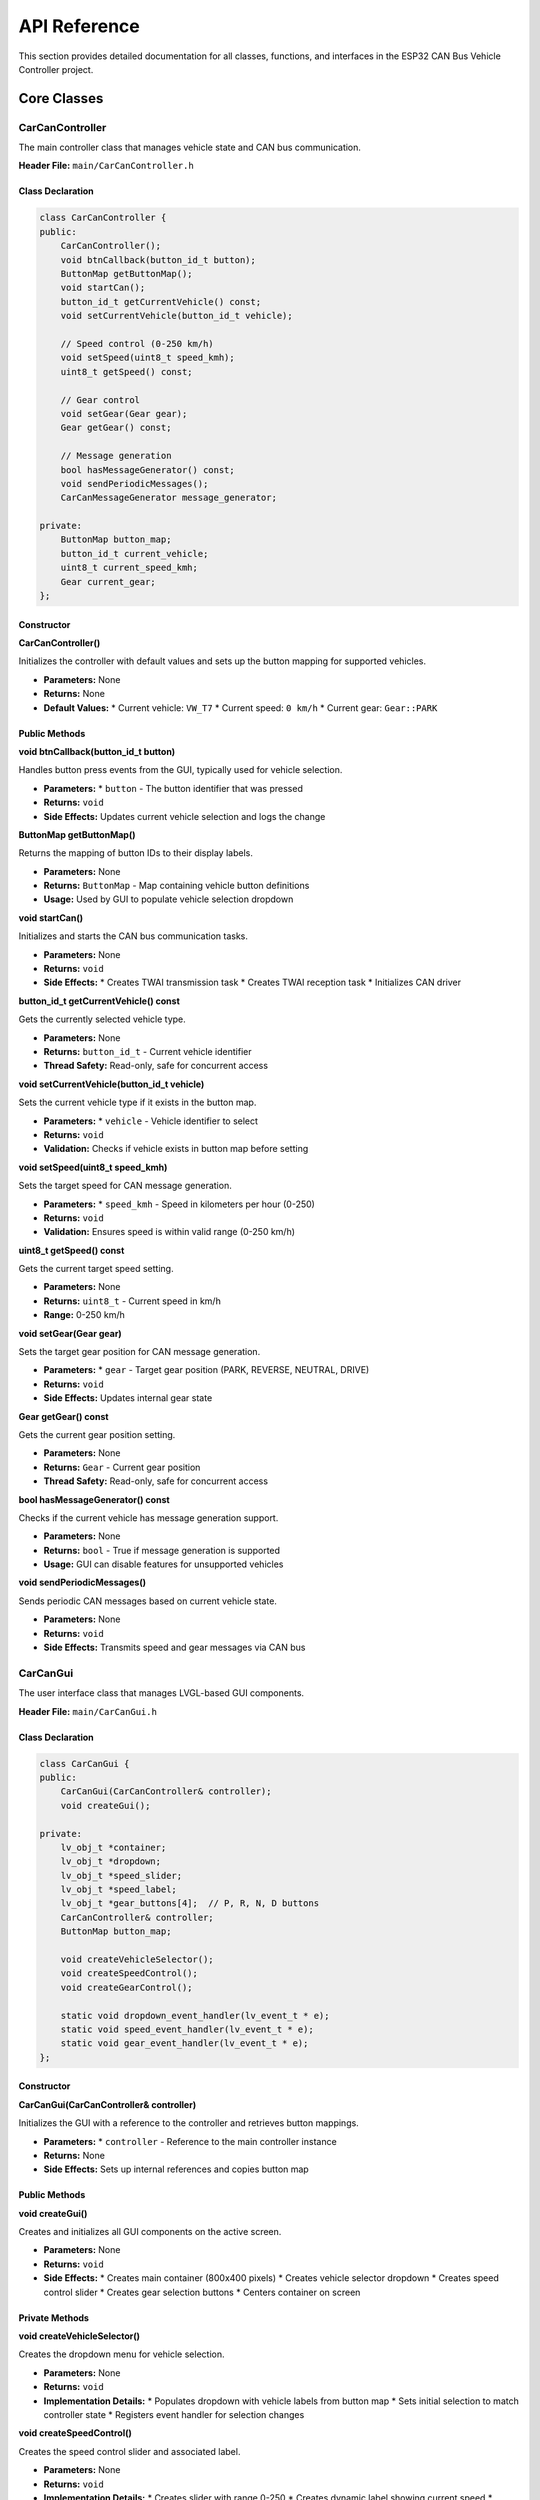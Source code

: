 API Reference
=============

This section provides detailed documentation for all classes, functions, and interfaces in the ESP32 CAN Bus Vehicle Controller project.

Core Classes
-----------

CarCanController
~~~~~~~~~~~~~~~

The main controller class that manages vehicle state and CAN bus communication.

**Header File:** ``main/CarCanController.h``

Class Declaration
^^^^^^^^^^^^^^^

.. code-block:: cpp

    class CarCanController {
    public:
        CarCanController();
        void btnCallback(button_id_t button);
        ButtonMap getButtonMap();
        void startCan();
        button_id_t getCurrentVehicle() const;
        void setCurrentVehicle(button_id_t vehicle);
        
        // Speed control (0-250 km/h)
        void setSpeed(uint8_t speed_kmh);
        uint8_t getSpeed() const;
        
        // Gear control
        void setGear(Gear gear);
        Gear getGear() const;

        // Message generation
        bool hasMessageGenerator() const;
        void sendPeriodicMessages();
        CarCanMessageGenerator message_generator;
        
    private:
        ButtonMap button_map;
        button_id_t current_vehicle;
        uint8_t current_speed_kmh;
        Gear current_gear;
    };

Constructor
^^^^^^^^^^^

**CarCanController()**

Initializes the controller with default values and sets up the button mapping for supported vehicles.

* **Parameters:** None
* **Returns:** None
* **Default Values:**
  * Current vehicle: ``VW_T7``
  * Current speed: ``0 km/h``
  * Current gear: ``Gear::PARK``

Public Methods
^^^^^^^^^^^^^

**void btnCallback(button_id_t button)**

Handles button press events from the GUI, typically used for vehicle selection.

* **Parameters:**
  * ``button`` - The button identifier that was pressed
* **Returns:** ``void``
* **Side Effects:** Updates current vehicle selection and logs the change

**ButtonMap getButtonMap()**

Returns the mapping of button IDs to their display labels.

* **Parameters:** None
* **Returns:** ``ButtonMap`` - Map containing vehicle button definitions
* **Usage:** Used by GUI to populate vehicle selection dropdown

**void startCan()**

Initializes and starts the CAN bus communication tasks.

* **Parameters:** None
* **Returns:** ``void``
* **Side Effects:** 
  * Creates TWAI transmission task
  * Creates TWAI reception task
  * Initializes CAN driver

**button_id_t getCurrentVehicle() const**

Gets the currently selected vehicle type.

* **Parameters:** None
* **Returns:** ``button_id_t`` - Current vehicle identifier
* **Thread Safety:** Read-only, safe for concurrent access

**void setCurrentVehicle(button_id_t vehicle)**

Sets the current vehicle type if it exists in the button map.

* **Parameters:**
  * ``vehicle`` - Vehicle identifier to select
* **Returns:** ``void``
* **Validation:** Checks if vehicle exists in button map before setting

**void setSpeed(uint8_t speed_kmh)**

Sets the target speed for CAN message generation.

* **Parameters:**
  * ``speed_kmh`` - Speed in kilometers per hour (0-250)
* **Returns:** ``void``
* **Validation:** Ensures speed is within valid range (0-250 km/h)

**uint8_t getSpeed() const**

Gets the current target speed setting.

* **Parameters:** None
* **Returns:** ``uint8_t`` - Current speed in km/h
* **Range:** 0-250 km/h

**void setGear(Gear gear)**

Sets the target gear position for CAN message generation.

* **Parameters:**
  * ``gear`` - Target gear position (PARK, REVERSE, NEUTRAL, DRIVE)
* **Returns:** ``void``
* **Side Effects:** Updates internal gear state

**Gear getGear() const**

Gets the current gear position setting.

* **Parameters:** None
* **Returns:** ``Gear`` - Current gear position
* **Thread Safety:** Read-only, safe for concurrent access

**bool hasMessageGenerator() const**

Checks if the current vehicle has message generation support.

* **Parameters:** None
* **Returns:** ``bool`` - True if message generation is supported
* **Usage:** GUI can disable features for unsupported vehicles

**void sendPeriodicMessages()**

Sends periodic CAN messages based on current vehicle state.

* **Parameters:** None
* **Returns:** ``void``
* **Side Effects:** Transmits speed and gear messages via CAN bus

CarCanGui
~~~~~~~~

The user interface class that manages LVGL-based GUI components.

**Header File:** ``main/CarCanGui.h``

Class Declaration
^^^^^^^^^^^^^^^

.. code-block:: cpp

    class CarCanGui {
    public:
        CarCanGui(CarCanController& controller);
        void createGui();

    private:
        lv_obj_t *container;
        lv_obj_t *dropdown;
        lv_obj_t *speed_slider;
        lv_obj_t *speed_label;
        lv_obj_t *gear_buttons[4];  // P, R, N, D buttons
        CarCanController& controller;
        ButtonMap button_map;
        
        void createVehicleSelector();
        void createSpeedControl();
        void createGearControl();
        
        static void dropdown_event_handler(lv_event_t * e);
        static void speed_event_handler(lv_event_t * e);
        static void gear_event_handler(lv_event_t * e);
    };

Constructor
^^^^^^^^^^^

**CarCanGui(CarCanController& controller)**

Initializes the GUI with a reference to the controller and retrieves button mappings.

* **Parameters:**
  * ``controller`` - Reference to the main controller instance
* **Returns:** None
* **Side Effects:** Sets up internal references and copies button map

Public Methods
^^^^^^^^^^^^^

**void createGui()**

Creates and initializes all GUI components on the active screen.

* **Parameters:** None
* **Returns:** ``void``
* **Side Effects:**
  * Creates main container (800x400 pixels)
  * Creates vehicle selector dropdown
  * Creates speed control slider
  * Creates gear selection buttons
  * Centers container on screen

Private Methods
^^^^^^^^^^^^^^

**void createVehicleSelector()**

Creates the dropdown menu for vehicle selection.

* **Parameters:** None
* **Returns:** ``void``
* **Implementation Details:**
  * Populates dropdown with vehicle labels from button map
  * Sets initial selection to match controller state
  * Registers event handler for selection changes

**void createSpeedControl()**

Creates the speed control slider and associated label.

* **Parameters:** None
* **Returns:** ``void``
* **Implementation Details:**
  * Creates slider with range 0-250
  * Creates dynamic label showing current speed
  * Registers event handler for slider changes

**void createGearControl()**

Creates the gear selection buttons (P, R, N, D).

* **Parameters:** None
* **Returns:** ``void``
* **Implementation Details:**
  * Creates four buttons in a row
  * Sets button labels and styles
  * Registers event handlers for button presses

Static Event Handlers
^^^^^^^^^^^^^^^^^^^

**static void dropdown_event_handler(lv_event_t * e)**

Handles vehicle selection dropdown events.

* **Parameters:**
  * ``e`` - LVGL event structure
* **Returns:** ``void``
* **Functionality:**
  * Retrieves selected vehicle index
  * Maps index to vehicle ID
  * Calls controller to update vehicle selection

**static void speed_event_handler(lv_event_t * e)**

Handles speed slider change events.

* **Parameters:**
  * ``e`` - LVGL event structure
* **Returns:** ``void``
* **Functionality:**
  * Retrieves slider value (0-250)
  * Updates speed label display
  * Calls controller to update speed setting

**static void gear_event_handler(lv_event_t * e)**

Handles gear button press events.

* **Parameters:**
  * ``e`` - LVGL event structure
* **Returns:** ``void``
* **Functionality:**
  * Identifies which gear button was pressed
  * Maps button to gear enum value
  * Calls controller to update gear setting

CarCanMessageGenerator
~~~~~~~~~~~~~~~~~~~~~

The message generation class that handles vehicle-specific CAN protocols.

**Header File:** ``main/CarCanMessageGenerator.h``

Class Declaration
^^^^^^^^^^^^^^^

.. code-block:: cpp

    class CarCanMessageGenerator {
    public:
        CarCanMessageGenerator();
        
        void generateSpeedMessage(button_id_t vehicle, uint8_t speed_kmh, 
                                uint8_t* data, uint8_t& dlc);
        void generateGearMessage(button_id_t vehicle, Gear gear, 
                               uint8_t* data, uint8_t& dlc);
        std::vector<uint32_t> getRequiredMessageIds(button_id_t vehicle) const;
        uint32_t getCANBaudRate(button_id_t vehicle) const;
        bool hasSupport(button_id_t vehicle) const;

    private:
        std::map<button_id_t, VehicleCanConfig> vehicle_configs;
        void initializeVehicleConfigs();

        // Common message generation functions
        static void generateVWSpeedMessage(float speed_factor, uint8_t speed_kmh, 
                                         uint8_t* data, uint8_t& dlc);
        static void generateVWGearMessage(uint8_t* data, uint8_t& dlc, Gear gear);
    };

Constructor
^^^^^^^^^^^

**CarCanMessageGenerator()**

Initializes the message generator and loads vehicle configurations.

* **Parameters:** None
* **Returns:** None
* **Side Effects:** Calls ``initializeVehicleConfigs()`` to set up vehicle protocols

Public Methods
^^^^^^^^^^^^^

**void generateSpeedMessage(button_id_t vehicle, uint8_t speed_kmh, uint8_t* data, uint8_t& dlc)**

Generates a speed CAN message for the specified vehicle type.

* **Parameters:**
  * ``vehicle`` - Target vehicle type
  * ``speed_kmh`` - Speed value in km/h (0-250)
  * ``data`` - Output buffer for CAN message data (8 bytes)
  * ``dlc`` - Output parameter for data length code
* **Returns:** ``void``
* **Preconditions:** Vehicle must have configured message generator
* **Postconditions:** ``data`` contains vehicle-specific speed message, ``dlc`` set to message length

**void generateGearMessage(button_id_t vehicle, Gear gear, uint8_t* data, uint8_t& dlc)**

Generates a gear position CAN message for the specified vehicle type.

* **Parameters:**
  * ``vehicle`` - Target vehicle type
  * ``gear`` - Target gear position
  * ``data`` - Output buffer for CAN message data (8 bytes)
  * ``dlc`` - Output parameter for data length code
* **Returns:** ``void``
* **Preconditions:** Vehicle must have configured message generator
* **Postconditions:** ``data`` contains vehicle-specific gear message, ``dlc`` set to message length

**std::vector<uint32_t> getRequiredMessageIds(button_id_t vehicle) const**

Returns the list of CAN message IDs required for the specified vehicle.

* **Parameters:**
  * ``vehicle`` - Target vehicle type
* **Returns:** ``std::vector<uint32_t>`` - List of CAN message IDs
* **Usage:** Used for CAN filter configuration

**uint32_t getCANBaudRate(button_id_t vehicle) const**

Returns the required CAN bus baud rate for the specified vehicle.

* **Parameters:**
  * ``vehicle`` - Target vehicle type
* **Returns:** ``uint32_t`` - Baud rate in bits per second
* **Common Values:** 500000 (500 kbps) for most automotive applications

**bool hasSupport(button_id_t vehicle) const**

Checks if the specified vehicle type has message generation support.

* **Parameters:**
  * ``vehicle`` - Vehicle type to check
* **Returns:** ``bool`` - True if vehicle is supported
* **Usage:** Used by GUI to enable/disable features

Private Methods
^^^^^^^^^^^^^^

**void initializeVehicleConfigs()**

Initializes the vehicle configuration map with supported vehicles and their protocols.

* **Parameters:** None
* **Returns:** ``void``
* **Implementation:** Sets up ``VehicleCanConfig`` structures for each supported vehicle

**static void generateVWSpeedMessage(float speed_factor, uint8_t speed_kmh, uint8_t* data, uint8_t& dlc)**

Generates speed messages using Volkswagen protocol format.

* **Parameters:**
  * ``speed_factor`` - Speed scaling factor (typically 0.01)
  * ``speed_kmh`` - Speed in km/h
  * ``data`` - Output message buffer
  * ``dlc`` - Output data length (set to 8)
* **Returns:** ``void``
* **Protocol:** Places scaled speed value in bytes 4-5 of message

**static void generateVWGearMessage(uint8_t* data, uint8_t& dlc, Gear gear)**

Generates gear messages using Volkswagen protocol format.

* **Parameters:**
  * ``data`` - Output message buffer
  * ``dlc`` - Output data length (set to 8)
  * ``gear`` - Target gear position
* **Returns:** ``void``
* **Protocol:** Places gear value in byte 5 of message

Data Types and Enumerations
--------------------------

button_id_t
~~~~~~~~~~

Enumeration of supported vehicle types.

.. code-block:: cpp

    enum button_id_t {
        VW_T5 = 1,
        VW_T6 = 2,
        VW_T61 = 3,
        VW_T7 = 4,
        MB_SPRINTER = 5,
        MB_SPRINTER_2023 = 6,
        JEEP_RENEGADE = 7,
        JEEP_RENEGADE_MHEV = 8,
        MB_VIANO = 9
    };

**Values:**

* ``VW_T5`` - Volkswagen T5 van
* ``VW_T6`` - Volkswagen T6 van  
* ``VW_T61`` - Volkswagen T6.1 van
* ``VW_T7`` - Volkswagen T7 van
* ``MB_SPRINTER`` - Mercedes Sprinter van
* ``MB_SPRINTER_2023`` - Mercedes Sprinter 2023+ model
* ``JEEP_RENEGADE`` - Jeep Renegade
* ``JEEP_RENEGADE_MHEV`` - Jeep Renegade MHEV (Mild Hybrid)
* ``MB_VIANO`` - Mercedes Viano

Gear
~~~

Enumeration of transmission gear positions.

.. code-block:: cpp

    enum class Gear {
        PARK,
        REVERSE,
        NEUTRAL,
        DRIVE
    };

**Values:**

* ``PARK`` - Park position (P)
* ``REVERSE`` - Reverse gear (R)
* ``NEUTRAL`` - Neutral position (N)
* ``DRIVE`` - Drive mode (D)

ButtonEntry
~~~~~~~~~~

Structure containing display information for vehicle buttons.

.. code-block:: cpp

    struct ButtonEntry {
        const char* label;
    };

**Members:**

* ``label`` - Display text for the vehicle type

ButtonMap
~~~~~~~~

Type alias for mapping vehicle IDs to their display information.

.. code-block:: cpp

    using ButtonMap = std::map<button_id_t, ButtonEntry>;

VehicleCanConfig
~~~~~~~~~~~~~~~

Structure containing CAN protocol configuration for a specific vehicle.

.. code-block:: cpp

    struct VehicleCanConfig {
        uint32_t speed_msg_id;
        uint32_t gear_msg_id;
        uint32_t baud_rate;
        SpeedMessageGenerator speed_generator;
        GearMessageGenerator gear_generator;
    };

**Members:**

* ``speed_msg_id`` - CAN identifier for speed messages
* ``gear_msg_id`` - CAN identifier for gear messages
* ``baud_rate`` - Required CAN bus speed in bps
* ``speed_generator`` - Function to generate speed messages
* ``gear_generator`` - Function to generate gear messages

Function Types
~~~~~~~~~~~~~

**SpeedMessageGenerator**

.. code-block:: cpp

    using SpeedMessageGenerator = std::function<void(uint8_t speed_kmh, uint8_t* data, uint8_t& dlc)>;

Function type for generating vehicle-specific speed messages.

**GearMessageGenerator**

.. code-block:: cpp

    using GearMessageGenerator = std::function<void(Gear gear, uint8_t* data, uint8_t& dlc)>;

Function type for generating vehicle-specific gear messages.

Hardware Abstraction Functions
-----------------------------

CAN/TWAI Functions
~~~~~~~~~~~~~~~~

**void send_can_message(uint32_t message_id, uint8_t* data, uint8_t dlc)**

Sends a CAN message via the TWAI driver.

* **Parameters:**
  * ``message_id`` - CAN identifier (11-bit or 29-bit)
  * ``data`` - Message data buffer
  * ``dlc`` - Data length code (0-8)
* **Returns:** ``void``
* **Implementation:** Uses ESP-IDF TWAI driver for transmission

**void twai_task(void *pvParameter)**

FreeRTOS task for handling CAN message transmission.

* **Parameters:**
  * ``pvParameter`` - Task parameter (typically controller instance)
* **Returns:** ``void`` (never returns)
* **Functionality:** Manages periodic message transmission

**void twai_receive_task(void *pvParameter)**

FreeRTOS task for handling CAN message reception.

* **Parameters:**
  * ``pvParameter`` - Task parameter
* **Returns:** ``void`` (never returns)
* **Functionality:** Receives and processes incoming CAN messages

Display Functions
~~~~~~~~~~~~~~~

**void waveshare_esp32_s3_rgb_lcd_init()**

Initializes the Waveshare RGB LCD display hardware.

* **Parameters:** None
* **Returns:** ``void``
* **Side Effects:** Configures GPIO pins, initializes display driver
* **Implementation:** Located in ``waveshare_rgb_lcd_port.c``

LVGL Integration Functions
~~~~~~~~~~~~~~~~~~~~~~~~

**void gui_main(const ButtonMap& buttons)**

Main GUI initialization function (legacy interface).

* **Parameters:**
  * ``buttons`` - Button mapping for vehicle selection
* **Returns:** ``void``
* **Note:** This function is legacy; new code should use ``CarCanGui`` class

Constants and Configuration
--------------------------

CAN Configuration
~~~~~~~~~~~~~~~

.. code-block:: cpp

    #define CAN_BAUDRATE_500K    500000  // Standard automotive CAN speed
    #define CAN_BAUDRATE_250K    250000  // Alternative CAN speed
    #define CAN_BAUDRATE_125K    125000  // Low-speed CAN

Display Configuration
~~~~~~~~~~~~~~~~~~~

.. code-block:: cpp

    #define LCD_H_RES            800     // Horizontal resolution
    #define LCD_V_RES            480     // Vertical resolution
    #define LCD_BIT_PER_PIXEL    16      // Color depth (RGB565)

Speed Limits
~~~~~~~~~~

.. code-block:: cpp

    #define MIN_SPEED_KMH        0       // Minimum speed setting
    #define MAX_SPEED_KMH        250     // Maximum speed setting

Error Codes
----------

The system uses ESP-IDF standard error codes plus some custom error definitions:

CAN Communication Errors
~~~~~~~~~~~~~~~~~~~~~~~

* ``ESP_OK`` - Operation successful
* ``ESP_ERR_INVALID_ARG`` - Invalid parameter provided
* ``ESP_ERR_TIMEOUT`` - CAN transmission timeout
* ``ESP_FAIL`` - General CAN operation failure

GUI Errors
~~~~~~~~~

* ``ESP_ERR_NO_MEM`` - Insufficient memory for GUI components
* ``ESP_ERR_INVALID_STATE`` - GUI not properly initialized

Vehicle Configuration Errors
~~~~~~~~~~~~~~~~~~~~~~~~~~~

* ``ESP_ERR_NOT_FOUND`` - Vehicle type not supported
* ``ESP_ERR_NOT_SUPPORTED`` - Feature not available for vehicle

Usage Examples
-------------

Basic Controller Usage
~~~~~~~~~~~~~~~~~~~~

.. code-block:: cpp

    // Initialize controller
    CarCanController controller;
    
    // Set vehicle type
    controller.setCurrentVehicle(VW_T7);
    
    // Set speed and gear
    controller.setSpeed(50);  // 50 km/h
    controller.setGear(Gear::DRIVE);
    
    // Start CAN communication
    controller.startCan();

GUI Integration
~~~~~~~~~~~~~

.. code-block:: cpp

    // Initialize display hardware
    waveshare_esp32_s3_rgb_lcd_init();
    
    // Create controller and GUI
    CarCanController controller;
    CarCanGui gui(controller);
    
    // Create GUI components
    gui.createGui();
    
    // Start CAN communication
    controller.startCan();

Message Generation
~~~~~~~~~~~~~~~~

.. code-block:: cpp

    CarCanMessageGenerator generator;
    uint8_t data[8];
    uint8_t dlc;
    
    // Generate speed message for VW T7
    generator.generateSpeedMessage(VW_T7, 100, data, dlc);
    
    // Send via CAN
    send_can_message(0x0FD, data, dlc);

Thread Safety
------------

The system is designed for multi-threaded operation with the following considerations:

Thread-Safe Operations
~~~~~~~~~~~~~~~~~~~~

* Reading current vehicle, speed, and gear state
* Message generation functions (stateless)
* CAN message transmission and reception

Non-Thread-Safe Operations
~~~~~~~~~~~~~~~~~~~~~~~~~

* Modifying vehicle, speed, or gear state
* GUI component creation and modification
* Vehicle configuration changes

Synchronization Recommendations
~~~~~~~~~~~~~~~~~~~~~~~~~~~~~

* Use FreeRTOS mutexes for state modifications
* Implement message queues for inter-task communication
* Use atomic operations for simple flag variables

Performance Considerations
-------------------------

Memory Usage
~~~~~~~~~~

* **Static Memory**: ~50KB for code and constants
* **Dynamic Memory**: ~100KB for GUI components and buffers
* **Stack Memory**: ~16KB total for all tasks

Timing Requirements
~~~~~~~~~~~~~~~~~

* **GUI Responsiveness**: <100ms for touch events
* **CAN Message Timing**: Configurable, typically 10-100ms intervals
* **Display Refresh**: 60 FPS for smooth operation

Optimization Tips
~~~~~~~~~~~~~~~

* Use static allocation where possible
* Minimize dynamic memory allocation in ISRs
* Cache frequently accessed configuration data
* Use DMA for display operations when available